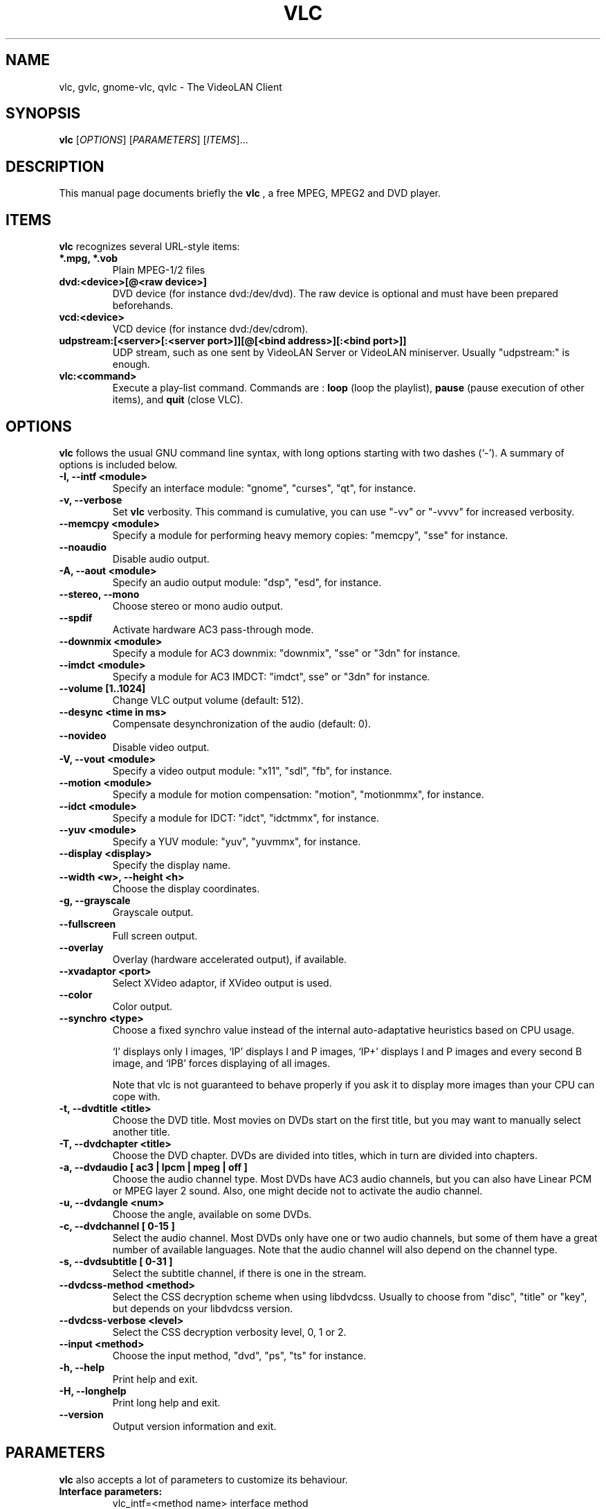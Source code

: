 .\"                                      Hey, EMACS: -*- nroff -*-
.\" First parameter, NAME, should be all caps
.\" Second parameter, SECTION, should be 1-8, maybe w/ subsection
.\" other parameters are allowed: see man(7), man(1)
.TH VLC 1 "March 10, 2001"
.\" Please adjust this date whenever revising the manpage.
.\"
.\" Some roff macros, for reference:
.\" .nh        disable hyphenation
.\" .hy        enable hyphenation
.\" .ad l      left justify
.\" .ad b      justify to both left and right margins
.\" .nf        disable filling
.\" .fi        enable filling
.\" .br        insert line break
.\" .sp <n>    insert n+1 empty lines
.\" for manpage-specific macros, see man(7)
.SH NAME
vlc, gvlc, gnome-vlc, qvlc \- The VideoLAN Client
.SH SYNOPSIS
.B vlc
.RI [ OPTIONS ]
.RI [ PARAMETERS ]
.RI [ ITEMS ]...
.SH DESCRIPTION
This manual page documents briefly the
.B vlc
, a free MPEG, MPEG2 and DVD player.
.SH ITEMS
.B vlc
recognizes several URL-style items:
.TP
.B *.mpg, *.vob
Plain MPEG-1/2 files
.TP
.B dvd:<device>[@<raw device>]
DVD device (for instance dvd:/dev/dvd). The raw device is optional and
must have been prepared beforehands.
.TP
.B vcd:<device>
VCD device (for instance dvd:/dev/cdrom).
.TP
.B udpstream:[<server>[:<server port>]][@[<bind address>][:<bind port>]]
UDP stream, such as one sent by VideoLAN Server or VideoLAN miniserver.
Usually "udpstream:" is enough.
.TP
.B vlc:<command>
Execute a play-list command. Commands are :
.B loop
(loop the playlist),
.B pause
(pause execution of other items), and
.B quit
(close VLC).
.SH OPTIONS
.B vlc
follows the usual GNU command line syntax, with long
options starting with two dashes (`-').
A summary of options is included below.
.TP
.B \-I, \-\-intf <module>
Specify an interface module: "gnome", "curses", "qt", for instance.
.TP
.B \-v, \-\-verbose
Set
.B vlc
verbosity. This command is cumulative, you can use "-vv" or "-vvvv" for increased verbosity.
.TP
.B \-\-memcpy <module>
Specify a module for performing heavy memory copies: "memcpy", "sse" for instance.
.TP
.B \-\-noaudio
Disable audio output.
.TP
.B \-A, \-\-aout <module>
Specify an audio output module: "dsp", "esd", for instance.
.TP
.B \-\-stereo, \-\-mono
Choose stereo or mono audio output.
.TP
.B \-\-spdif
Activate hardware AC3 pass-through mode.
.TP
.B \-\-downmix <module>
Specify a module for AC3 downmix: "downmix", "sse" or "3dn" for instance.
.TP
.B \-\-imdct <module>
Specify a module for AC3 IMDCT: "imdct", sse" or "3dn"  for instance.
.TP
.B \-\-volume [1..1024]
Change VLC output volume (default: 512).
.TP
.B \-\-desync <time in ms>
Compensate desynchronization of the audio (default: 0).
.TP
.B \-\-novideo
Disable video output.
.TP
.B \-V, \-\-vout <module>
Specify a video output module: "x11", "sdl", "fb", for instance.
.TP
.B \-\-motion <module>
Specify a module for motion compensation: "motion", "motionmmx", for instance.
.TP
.B \-\-idct <module>
Specify a module for IDCT: "idct", "idctmmx", for instance.
.TP
.B \-\-yuv <module>
Specify a YUV module: "yuv", "yuvmmx", for instance.
.TP
.B \-\-display <display>
Specify the display name.
.TP
.B \-\-width <w>, \-\-height <h>
Choose the display coordinates.
.TP
.B \-g, \-\-grayscale
Grayscale output.
.TP
.B \-\-fullscreen
Full screen output.
.TP
.B \-\-overlay
Overlay (hardware accelerated output), if available.
.TP
.B \-\-xvadaptor <port>
Select XVideo adaptor, if XVideo output is used.
.TP
.B \-\-color
Color output.
.TP
.B \-\-synchro <type>
Choose a fixed synchro value instead of the internal auto-adaptative
heuristics based on CPU usage.

`I' displays only I images, `IP' displays I and P images, `IP+'
displays I and P images and every second B image, and `IPB' forces
displaying of all images.

Note that vlc is not guaranteed to behave properly if you ask it to
display more images than your CPU can cope with.
.TP
.B \-t, \-\-dvdtitle <title>
Choose the DVD title. Most movies on DVDs start on the first title, but you may want to manually select another title.
.TP
.B \-T, \-\-dvdchapter <title>
Choose the DVD chapter. DVDs are divided into titles, which in turn are divided into chapters.
.TP
.B \-a, \-\-dvdaudio [ ac3 | lpcm | mpeg | off ]
Choose the audio channel type. Most DVDs have AC3 audio channels, but
you can also have Linear PCM or MPEG layer 2 sound. Also, one might decide
not to activate the audio channel.
.TP
.B \-u, \-\-dvdangle <num>
Choose the angle, available on some DVDs.
.TP
.B \-c, \-\-dvdchannel [ 0\-15 ]
Select the audio channel. Most DVDs only have one or two audio channels,
but some of them have a great number of available languages. Note that the
audio channel will also depend on the channel type.
.TP
.B \-s, \-\-dvdsubtitle [ 0\-31 ]
Select the subtitle channel, if there is one in the stream.
.TP
.B \-\-dvdcss-method <method>
Select the CSS decryption scheme when using libdvdcss. Usually to choose
from "disc", "title" or "key", but depends on your libdvdcss version.
.TP
.B \-\-dvdcss-verbose <level>
Select the CSS decryption verbosity level, 0, 1 or 2.
.TP
.B \-\-input <method>
Choose the input method, "dvd", "ps", "ts" for instance.
.TP
.B \-h, \-\-help
Print help and exit.
.TP
.B \-H, \-\-longhelp
Print long help and exit.
.TP
.B \-\-version
Output version information and exit.
.SH PARAMETERS
.B vlc
also accepts a lot of parameters to customize its behaviour.
.TP
.B Interface parameters:
 vlc_intf=<method name>   interface method
.TP
.B Audio parameters:
 vlc_aout=<method name>  	audio method
 vlc_dsp=<filename>      	dsp device path
 vlc_stereo={1|0}        	stereo or mono output
 vlc_spdif={1|0}         	AC3 pass-through mode
 vlc_downmix=<method name>      AC3 downmix method
 vlc_imdct=<method name>        AC3 IMDCT method
 vlc_volume=[0..1024]		VLC output volume
 vlc_audio_rate=<rate>    	output rate
.TP
.B Video parameters:
 vlc_vout=<method name>        display method
 vlc_display=<display>         display used
 vlc_width=<width>             display width
 vlc_height=<height>           dislay height
 vlc_fb_dev=<filename>         framebuffer device
 vlc_grayscale={1|0}           grayscale or color
 vlc_fullscreen={1|0}          full screen
 vlc_overlay={1|0}             overlay
 vlc_xvport=<port>             XVideo port
 vlc_motion=<method name>      motion compensation method
 vlc_idct=<method name>        IDCT method
 vlc_yuv=<method name>         YUV method
 vlc_synchro={I|I+|IP|IP+|IPB} synchro algorithm
.TP
.B DVD parameters:
 vlc_dvd_device=<device>           DVD device
 vlc_input_title=<title>           title number
 vlc_input_chapter=<chapter>       chapter number
 vlc_input_angle=<angle>           angle number
 vlc_input_audio={ac3|lpcm|mpeg|off} audio type
 vlc_input_channel=[0-15]          audio channel
 vlc_input_subtitle=[0-31]         subtitle channel
.TP
.B Input parameters:
 vlc_iface=<interface>    network interface

.SH SEE ALSO
.BR vls (1), vlms (1)
.br
.SH AUTHOR
This manual page was written by Samuel Hocevar <sam@zoy.org>, for the Debian GNU/Linux system (but may be used by others).
